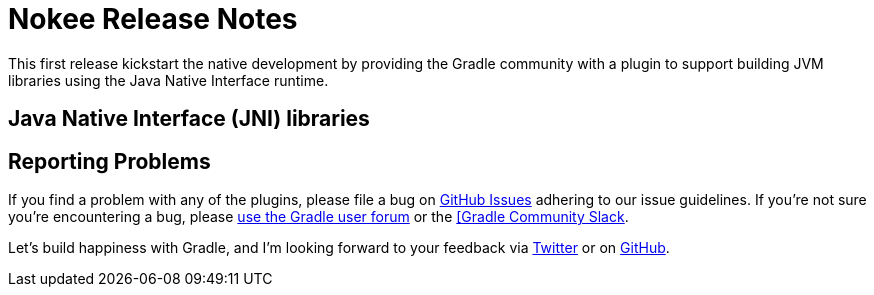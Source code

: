 = Nokee Release Notes
:jbake-type: release_notes
:jbake-status: published
:idprefix:

This first release kickstart the native development by providing the Gradle community with a plugin to support building JVM libraries using the Java Native Interface runtime.

== Java Native Interface (JNI) libraries

// Explain what can be done
// Link to samples
// Link to guides
// Link to plugin references
// Explain limitation

== Reporting Problems
If you find a problem with any of the plugins, please file a bug on https://github.com/nokeedev/gradle-native[GitHub Issues] adhering to our issue guidelines.
If you're not sure you're encountering a bug, please https://discuss.gradle.org/tags/c/help-discuss/14/native[use the Gradle user forum] or the https://app.slack.com/client/TA7ULVA9K/CDDGUSJ7R[[Gradle Community Slack].

Let's build happiness with Gradle, and I'm looking forward to your feedback via https://twitter.com/nokeedev[Twitter] or on https://github.com/nokeedev[GitHub].
